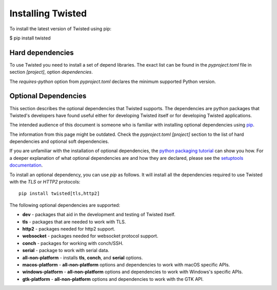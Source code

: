 Installing Twisted
==================

To install the latest version of Twisted using pip:

$ pip install twisted


Hard dependencies
-----------------

To use Twisted you need to install a set of depend libraries.
The exact list can be found in the `pyproject.toml` file in section `[project]`,
option `dependencies`.

The `requires-python` option from `pyproject.toml` declares the minimum supported Python version.


.. _Optional Dependencies:

Optional Dependencies
---------------------

This section describes the optional dependencies that Twisted supports.
The dependencies are python packages that Twisted's developers have found useful either for developing Twisted itself or for developing Twisted applications.

The intended audience of this document is someone who is familiar with installing optional dependencies using `pip`_.

The information from this page might be outdated.
Check the `pyproject.toml [project]` section to the list of hard dependencies
and optional soft dependencies.

If you are unfamiliar with the installation of optional dependencies, the `python packaging tutorial`_ can show you how.
For a deeper explanation of what optional dependencies are and how they are declared, please see the `setuptools documentation`_.

To install an optional dependency, you can use `pip` as follows.
It will install all the dependencies required to use Twisted with the `TLS` or `HTTP2` protocols::

    pip install twisted[tls,http2]

The following optional dependencies are supported:

* **dev** - packages that aid in the development and testing of Twisted itself.
* **tls** - packages that are needed to work with TLS.
* **http2** - packages needed for http2 support.
* **websocket** - packages needed for websocket protocol support.
* **conch** - packages for working with conch/SSH.
* **serial** - package to work with serial data.
* **all-non-platform** - installs **tls**, **conch**, and **serial** options.
* **macos-platform** - **all-non-platform** options and dependencies to work with macOS specific APIs.
* **windows-platform** - **all-non-platform** options and dependencies to work with Windows's specific APIs.
* **gtk-platform** - **all-non-platform** options and dependencies to work with the GTK API.

.. _pip: https://pip.pypa.io/en/latest/quickstart.html
.. _`setuptools documentation`: https://pythonhosted.org/setuptools/setuptools.html#declaring-extras-optional-features-with-their-own-dependencies
.. _`python packaging tutorial`: https://packaging.python.org/en/latest/installing.html#examples

